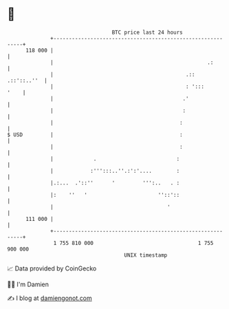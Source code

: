 * 👋

#+begin_example
                                     BTC price last 24 hours                    
                 +------------------------------------------------------------+ 
         118 000 |                                                            | 
                 |                                                  .:        | 
                 |                                           .::  .::'::..''  | 
                 |                                           : ':::      '    | 
                 |                                          .'                | 
                 |                                          :                 | 
                 |                                         :                  | 
   $ USD         |                                         :                  | 
                 |                                         :                  | 
                 |             .                          :                   | 
                 |            :''':::..''.:':'....        :                   | 
                 |.:...  .'::''      '         ''':..   . :                   | 
                 |:    ''   '                       ''::'::                   | 
                 |                                     '                      | 
         111 000 |                                                            | 
                 +------------------------------------------------------------+ 
                  1 755 810 000                                  1 755 900 000  
                                         UNIX timestamp                         
#+end_example
📈 Data provided by CoinGecko

🧑‍💻 I'm Damien

✍️ I blog at [[https://www.damiengonot.com][damiengonot.com]]
